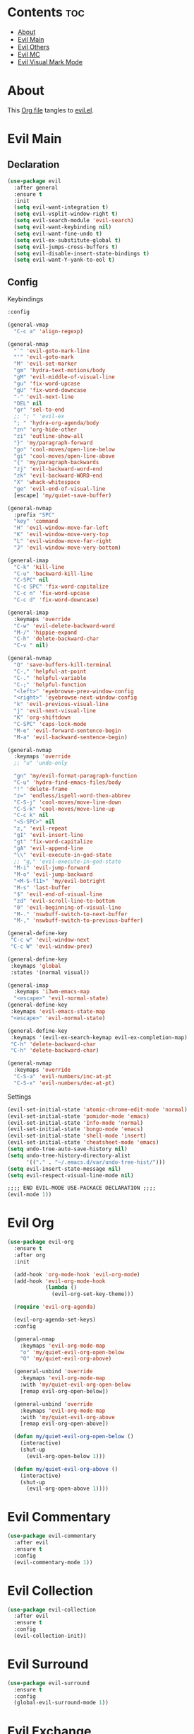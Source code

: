 #+PROPERTY: header-args :tangle yes

* Contents                                                                :toc:
- [[#about][About]]
- [[#evil-main][Evil Main]]
- [[#evil-others][Evil Others]]
- [[#evil-mc][Evil MC]]
- [[#evil-visual-mark-mode][Evil Visual Mark Mode]]

* About
This [[https://github.com/mrbig033/emacs/blob/master/modules/packages/main/evil.org][Org file]] tangles to [[https://github.com/mrbig033/emacs/blob/master/modules/packages/main/evil.el][evil.el]].
* Evil Main
** Declaration
#+BEGIN_SRC emacs-lisp :tangle yes
(use-package evil
  :after general
  :ensure t
  :init
  (setq evil-want-integration t)
  (setq evil-vsplit-window-right t)
  (setq evil-search-module 'evil-search)
  (setq evil-want-keybinding nil)
  (setq evil-want-fine-undo t)
  (setq evil-ex-substitute-global t)
  (setq evil-jumps-cross-buffers t)
  (setq evil-disable-insert-state-bindings t)
  (setq evil-want-Y-yank-to-eol t)
#+END_SRC
** Config
**** Keybindings
#+BEGIN_SRC emacs-lisp
:config

(general-vmap
  "C-c a" 'align-regexp)

(general-nmap
  "`" 'evil-goto-mark-line
  "'" 'evil-goto-mark
  "M" 'evil-set-marker
  "gm" 'hydra-text-motions/body
  "gM" 'evil-middle-of-visual-line
  "gu" 'fix-word-upcase
  "gU" 'fix-word-downcase
  "-" 'evil-next-line
  "DEL" nil
  "gr" 'sel-to-end
  ;; "; " 'evil-ex
  "; " 'hydra-org-agenda/body
  "zn" 'org-hide-other
  "zi" 'outline-show-all
  "}" 'my/paragraph-forward
  "go" 'cool-moves/open-line-below
  "gi" 'cool-moves/open-line-above
  "{" 'my/paragraph-backwards
  "zj" 'evil-backward-word-end
  "zk" 'evil-backward-WORD-end
  "X" 'whack-whitespace
  "ge" 'evil-end-of-visual-line
  [escape] 'my/quiet-save-buffer)

(general-nvmap
  :prefix "SPC"
  "key" 'command
  "H" 'evil-window-move-far-left
  "K" 'evil-window-move-very-top
  "L" 'evil-window-move-far-right
  "J" 'evil-window-move-very-bottom)

(general-imap
  "C-k" 'kill-line
  "C-u" 'backward-kill-line
  "C-SPC" nil
  "C-c SPC" 'fix-word-capitalize
  "C-c n" 'fix-word-upcase
  "C-c d" 'fix-word-downcase)

(general-imap
  :keymaps 'override
  "C-w" 'evil-delete-backward-word
  "M-/" 'hippie-expand
  "C-h" 'delete-backward-char
  "C-v " nil)

(general-nvmap
  "Q" 'save-buffers-kill-terminal
  "C-," 'helpful-at-point
  "C-." 'helpful-variable
  "C-;" 'helpful-function
  "<left>" 'eyebrowse-prev-window-config
  "<right>" 'eyebrowse-next-window-config
  "k" 'evil-previous-visual-line
  "j" 'evil-next-visual-line
  "K" 'org-shiftdown
  "C-SPC" 'caps-lock-mode
  "M-e" 'evil-forward-sentence-begin
  "M-a" 'evil-backward-sentence-begin)

(general-nvmap
  :keymaps 'override
  ;; "u" 'undo-only

  "gn" 'my/evil-format-paragraph-function
  "C-u" 'hydra-find-emacs-files/body
  "!" 'delete-frame
  "z=" 'endless/ispell-word-then-abbrev
  "C-S-j" 'cool-moves/move-line-down
  "C-S-k" 'cool-moves/move-line-up
  "C-c k" nil
  "<S-SPC>" nil
  "z," 'evil-repeat
  "gI" 'evil-insert-line
  "gt" 'fix-word-capitalize
  "gA" 'evil-append-line
  "\\" 'evil-execute-in-god-state
  ;; "g," 'evil-execute-in-god-state
  "M-i" 'evil-jump-forward
  "M-o" 'evil-jump-backward
  "<M-S-f11>" 'my/evil-botright
  "M-s" 'last-buffer
  "$" 'evil-end-of-visual-line
  "zd" 'evil-scroll-line-to-bottom
  "0" 'evil-beginning-of-visual-line
  "M-." 'nswbuff-switch-to-next-buffer
  "M-," 'nswbuff-switch-to-previous-buffer)

(general-define-key
 "C-c w" 'evil-window-next
 "C-c W" 'evil-window-prev)

(general-define-key
 :keymaps 'global
 :states '(normal visual))

(general-imap
  :keymaps 'i3wm-emacs-map
  "<escape>" 'evil-normal-state)
(general-define-key
 :keymaps 'evil-emacs-state-map
 "<escape>" 'evil-normal-state)

(general-define-key
 :keymaps '(evil-ex-search-keymap evil-ex-completion-map)
 "C-h" 'delete-backward-char
 "C-h" 'delete-backward-char)

(general-nvmap
  :keymaps 'override
  "C-S-a" 'evil-numbers/inc-at-pt
  "C-S-x" 'evil-numbers/dec-at-pt)
#+END_SRC
**** Settings
#+BEGIN_SRC emacs-lisp
(evil-set-initial-state 'atomic-chrome-edit-mode 'normal)
(evil-set-initial-state 'pomidor-mode 'emacs)
(evil-set-initial-state 'Info-mode 'normal)
(evil-set-initial-state 'bongo-mode 'emacs)
(evil-set-initial-state 'shell-mode 'insert)
(evil-set-initial-state 'cheatsheet-mode 'emacs)
(setq undo-tree-auto-save-history nil)
(setq undo-tree-history-directory-alist
      '(("." . "~/.emacs.d/var/undo-tree-hist/")))
(setq evil-insert-state-message nil)
(setq evil-respect-visual-line-mode nil)

;;;; END EVIL-MODE USE-PACKACE DECLARATION ;;;;
(evil-mode 1))
#+END_SRC
* Evil Org
#+BEGIN_SRC emacs-lisp
(use-package evil-org
  :ensure t
  :after org
  :init

  (add-hook 'org-mode-hook 'evil-org-mode)
  (add-hook 'evil-org-mode-hook
            (lambda ()
              (evil-org-set-key-theme)))

  (require 'evil-org-agenda)

  (evil-org-agenda-set-keys)
  :config

  (general-nmap
    :keymaps 'evil-org-mode-map
    "o" 'my/quiet-evil-org-open-below
    "O" 'my/quiet-evil-org-above)

  (general-unbind 'override
    :keymaps 'evil-org-mode-map
    :with 'my/quiet-evil-org-open-below
    [remap evil-org-open-below])

  (general-unbind 'override
    :keymaps 'evil-org-mode-map
    :with 'my/quiet-evil-org-above
    [remap evil-org-open-above])

  (defun my/quiet-evil-org-open-below ()
    (interactive)
    (shut-up
      (evil-org-open-below 1)))

  (defun my/quiet-evil-org-above ()
    (interactive)
    (shut-up
      (evil-org-open-above 1))))
#+END_SRC
* Evil Commentary
#+BEGIN_SRC emacs-lisp
(use-package evil-commentary
  :after evil
  :ensure t
  :config
  (evil-commentary-mode 1))
#+END_SRC
* Evil Collection
#+BEGIN_SRC emacs-lisp
(use-package evil-collection
  :after evil
  :ensure t
  :config
  (evil-collection-init))
#+END_SRC
* Evil Surround
#+BEGIN_SRC emacs-lisp
(use-package evil-surround
  :ensure t
  :config
  (global-evil-surround-mode 1))
#+END_SRC
* Evil Exchange
#+BEGIN_SRC emacs-lisp
(use-package evil-exchange
  :after (evil general)
  :ensure t
  :config
  (setq evil-exchange-key "gx")
  (general-nvmap
    "gx" 'evil-exchange
    "gX" 'evil-exchange-cancel)

  (evil-exchange-cx-install))
#+END_SRC
* Evil Numbers
#+BEGIN_SRC emacs-lisp
(use-package evil-numbers
  :defer t
  :ensure t)
#+END_SRC
* Evil Multiedit
#+BEGIN_SRC emacs-lisp
(use-package evil-multiedit
  :after evil
  :ensure t
  :config
  (general-define-key
   "C-c m" 'evil-multiedit-match-all
   "C-x m" 'evil-multiedit-abort)

  (general-nvmap
    "C-c m" 'evil-multiedit-match-all
    "C-x m" 'evil-multiedit-abort))
#+END_SRC
* Evil God State
#+BEGIN_SRC emacs-lisp
(use-package evil-god-state
  :ensure t
  :config
  (evil-define-key 'normal global-map "," 'evil-execute-in-god-state))

(use-package god-mode
  :ensure t
  :config  (evil-define-key 'god global-map [escape] 'evil-god-state-bail))
#+END_SRC

